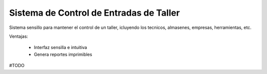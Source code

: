 Sistema de Control de Entradas de Taller
========================================

Sistema sensillo para mantener el control de un taller, icluyendo los tecnicos, almasenes, empresas, herramientas, etc.

Ventajas:

 - Interfaz sensilla e intuitiva

 - Genera reportes imprimibles

#TODO



